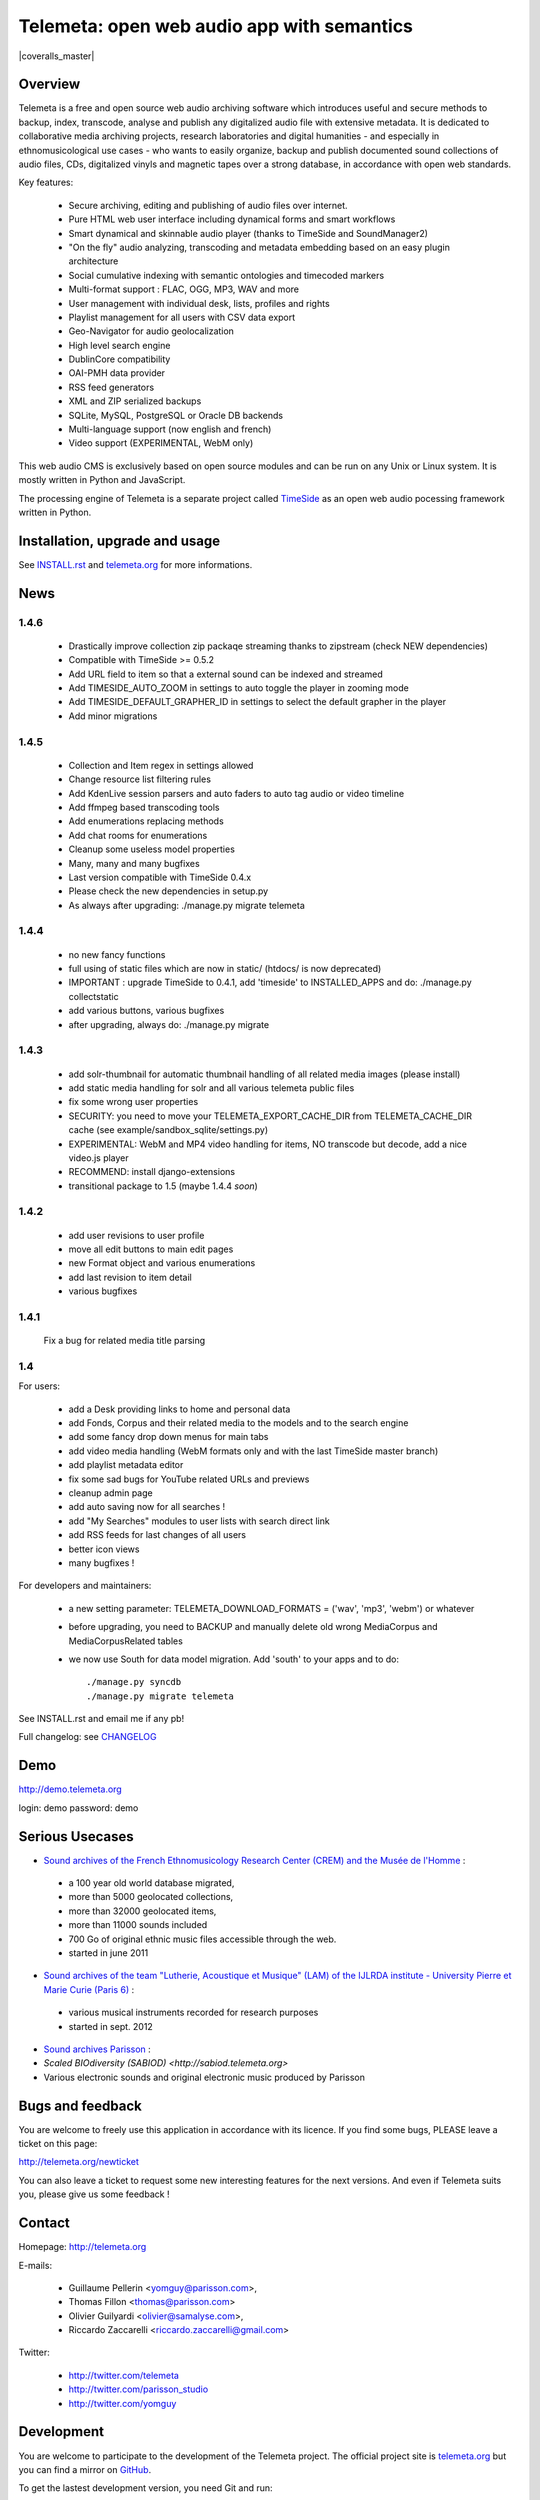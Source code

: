 ===============================================
Telemeta: open web audio app with semantics
===============================================

|version| |downloads| |travis_master| |coveralls_master|

.. |travis_master| image:: https://secure.travis-ci.org/Parisson/Telemeta.png?branch=master
    :target: https://travis-ci.org/Parisson/Telemeta/

.. |version| image:: https://pypip.in/version/Telemeta/badge.png
  :target: https://pypi.python.org/pypi/Telemeta/
  :alt: Version

.. |downloads| image:: https://pypip.in/download/Telemeta/badge.svg
    :target: https://pypi.python.org/pypi/Telemeta/
    :alt: Downloads


Overview
=========

Telemeta is a free and open source web audio archiving software which introduces useful and secure methods to backup, index, transcode, analyse and publish any digitalized audio file with extensive metadata. It is dedicated to collaborative media archiving projects, research laboratories and digital humanities - and especially in ethnomusicological use cases - who wants to easily organize, backup and publish documented sound collections of audio files, CDs, digitalized vinyls and magnetic tapes over a strong database, in accordance with open web standards.

Key features:

 * Secure archiving, editing and publishing of audio files over internet.
 * Pure HTML web user interface including dynamical forms and smart workflows
 * Smart dynamical and skinnable audio player (thanks to  TimeSide and  SoundManager2)
 * "On the fly" audio analyzing, transcoding and metadata embedding based on an easy plugin architecture
 * Social cumulative indexing with semantic ontologies and timecoded markers
 * Multi-format support : FLAC, OGG, MP3, WAV and more
 * User management with individual desk, lists, profiles and rights
 * Playlist management for all users with CSV data export
 * Geo-Navigator for audio geolocalization
 * High level search engine
 * DublinCore compatibility
 * OAI-PMH data provider
 * RSS feed generators
 * XML and ZIP serialized backups
 * SQLite, MySQL, PostgreSQL or Oracle DB backends
 * Multi-language support (now english and french)
 * Video support (EXPERIMENTAL, WebM only)

This web audio CMS is exclusively based on open source modules and can be run on any Unix or Linux system.
It is mostly written in Python and JavaScript.

The processing engine of Telemeta is a separate project called `TimeSide <https://github.com/yomguy/timeside/>`_ as an open web audio pocessing framework written in Python.


Installation, upgrade and usage
================================

See `INSTALL.rst <http://github.com/yomguy/Telemeta/blob/master/INSTALL.rst>`_ and `telemeta.org <http://telemeta.org>`_ for more informations.


News
======

1.4.6
+++++

 * Drastically improve collection zip packaqe streaming thanks to zipstream (check NEW dependencies)
 * Compatible with TimeSide >= 0.5.2
 * Add URL field to item so that a external sound can be indexed and streamed
 * Add TIMESIDE_AUTO_ZOOM in settings to auto toggle the player in zooming mode
 * Add TIMESIDE_DEFAULT_GRAPHER_ID in settings to select the default grapher in the player
 * Add minor migrations

1.4.5
+++++

 * Collection and Item regex in settings allowed
 * Change resource list filtering rules
 * Add KdenLive session parsers and auto faders to auto tag audio or video timeline
 * Add ffmpeg based transcoding tools
 * Add enumerations replacing methods
 * Add chat rooms for enumerations
 * Cleanup some useless model properties
 * Many, many and many bugfixes
 * Last version compatible with TimeSide 0.4.x
 * Please check the new dependencies in setup.py
 * As always after upgrading: ./manage.py migrate telemeta

1.4.4
+++++

 * no new fancy functions
 * full using of static files which are now in static/ (htdocs/ is now deprecated)
 * IMPORTANT : upgrade TimeSide to 0.4.1, add 'timeside' to INSTALLED_APPS and do: ./manage.py collectstatic
 * add various buttons, various bugfixes
 * after upgrading, always do: ./manage.py migrate

1.4.3
++++++

 * add solr-thumbnail for automatic thumbnail handling of all related media images (please install)
 * add static media handling for solr and all various telemeta public files
 * fix some wrong user properties
 * SECURITY: you need to move your TELEMETA_EXPORT_CACHE_DIR from TELEMETA_CACHE_DIR cache (see example/sandbox_sqlite/settings.py)
 * EXPERIMENTAL: WebM and MP4 video handling for items, NO transcode but decode, add a nice video.js player
 * RECOMMEND: install django-extensions
 * transitional package to 1.5 (maybe 1.4.4 *soon*)

1.4.2
++++++

 * add user revisions to user profile
 * move all edit buttons to main edit pages
 * new Format object and various enumerations
 * add last revision to item detail
 * various bugfixes

1.4.1
++++++

 Fix a bug for related media title parsing

1.4
++++++

For users:

 * add a Desk providing links to home and personal data
 * add Fonds, Corpus and their related media to the models and to the search engine
 * add some fancy drop down menus for main tabs
 * add video media handling (WebM formats only and with the last TimeSide master branch)
 * add playlist metadata editor
 * fix some sad bugs for YouTube related URLs and previews
 * cleanup admin page
 * add auto saving now for all searches !
 * add "My Searches" modules to user lists with search direct link
 * add RSS feeds for last changes of all users
 * better icon views
 * many bugfixes !

For developers and maintainers:

 * a new setting parameter: TELEMETA_DOWNLOAD_FORMATS = ('wav', 'mp3', 'webm') or whatever
 * before upgrading, you need to BACKUP and manually delete old wrong MediaCorpus and MediaCorpusRelated tables
 * we now use South for data model migration. Add 'south' to your apps and to do::

    ./manage.py syncdb
    ./manage.py migrate telemeta

See INSTALL.rst and email me if any pb!

Full changelog: see `CHANGELOG <http://github.com/yomguy/Telemeta/blob/master/CHANGELOG>`_


Demo
====

http://demo.telemeta.org

login: demo
password: demo


Serious Usecases
=================

* `Sound archives of the French Ethnomusicology Research Center (CREM) and the Musée de l'Homme <http://archives.crem-cnrs.fr>`_ :

 * a 100 year old world database migrated,
 * more than 5000 geolocated collections,
 * more than 32000 geolocated items,
 * more than 11000 sounds included
 * 700 Go of original ethnic music files accessible through the web.
 * started in june 2011

* `Sound archives of the team "Lutherie, Acoustique et Musique" (LAM) of the IJLRDA institute - University Pierre et Marie Curie (Paris 6) <http://telemeta.lam.jussieu.fr>`_ :

 * various musical instruments recorded for research purposes
 * started in sept. 2012

* `Sound archives Parisson <http://parisson.telemeta.org>`_ :

* `Scaled BIOdiversity (SABIOD) <http://sabiod.telemeta.org>`

* Various electronic sounds and original electronic music produced by Parisson


Bugs and feedback
=================

You are welcome to freely use this application in accordance with its licence.
If you find some bugs, PLEASE leave a ticket on this page:

http://telemeta.org/newticket

You can also leave a ticket to request some new interesting features for the next versions.
And even if Telemeta suits you, please give us some feedback !


Contact
=======

Homepage: http://telemeta.org

E-mails:

 * Guillaume Pellerin <yomguy@parisson.com>,
 * Thomas Fillon <thomas@parisson.com>
 * Olivier Guilyardi <olivier@samalyse.com>,
 * Riccardo Zaccarelli <riccardo.zaccarelli@gmail.com>

Twitter:

 * http://twitter.com/telemeta
 * http://twitter.com/parisson_studio
 * http://twitter.com/yomguy


Development
===========

You are welcome to participate to the development of the Telemeta project.
The official project site is `telemeta.org <http://telemeta.org>`_ but you can find a mirror on `GitHub <https://github.com/yomguy/Telemeta>`_.

To get the lastest development version, you need Git and run::

    $ git clone http://vcs.parisson.com/git/telemeta.git

or::

    $ git clone git://github.com/yomguy/Telemeta.git


License
=======

CeCILL v2, compatible with GPL v2 (see `LICENSE <http://github.com/yomguy/Telemeta/blob/master/LICENSE>`_)


Sponsors
========

The Telemeta project is developed by Parisson. It is sponsored by :

  * CNRS : Centre National de la Recherche Scientifique (the french Natianal Research and Scientific Center)
    http://cnrs.fr
  * CREM : Centre de Recherche en Ethnomusicology (the french Ethnomusicology Research Center)
    http://www.crem-cnrs.fr
  * LAM : Equipe Lutherie, Acoustique et Musique de l'Université Pierre et Marie Curie de Paris
    (Instrument design, Acoustic and Music team of the Pierre & Marie Curie University)
    http://www.lam.jussieu.fr/
  * MuCEM : Musée des Civilisations de l'Europe et de la Méditerranée
    http://www.musee-europemediterranee.org
  * MMSH : Maison Méditerranéenne des Sciences de l'Homme
    http://www.mmsh.univ-aix.fr/
  * MNHN : Museum d'Histoire Naturelle (Paris, France)
    http://www.mnhn.fr


